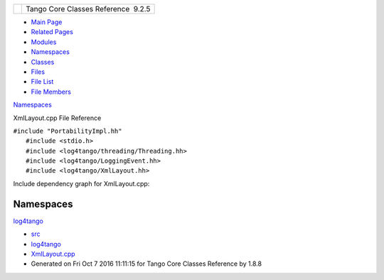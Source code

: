 +----------+---------------------------------------+
| |Logo|   | Tango Core Classes Reference  9.2.5   |
+----------+---------------------------------------+

-  `Main Page <../../index.html>`__
-  `Related Pages <../../pages.html>`__
-  `Modules <../../modules.html>`__
-  `Namespaces <../../namespaces.html>`__
-  `Classes <../../annotated.html>`__
-  `Files <../../files.html>`__

-  `File List <../../files.html>`__
-  `File Members <../../globals.html>`__

`Namespaces <#namespaces>`__

XmlLayout.cpp File Reference

| ``#include "PortabilityImpl.hh"``
|  ``#include <stdio.h>``
|  ``#include <log4tango/threading/Threading.hh>``
|  ``#include <log4tango/LoggingEvent.hh>``
|  ``#include <log4tango/XmlLayout.hh>``

Include dependency graph for XmlLayout.cpp:

|image1|

Namespaces
----------

 

`log4tango <../../d4/db0/namespacelog4tango.html>`__

 

-  `src <../../dir_dce6f6254c1e480719f507d4d11781da.html>`__
-  `log4tango <../../dir_c2bf562858037ce0c46f648f9a619349.html>`__
-  `XmlLayout.cpp <../../d4/d66/XmlLayout_8cpp.html>`__
-  Generated on Fri Oct 7 2016 11:11:15 for Tango Core Classes Reference
   by |doxygen| 1.8.8

.. |Logo| image:: ../../logo.jpg
.. |image1| image:: ../../d8/d7a/XmlLayout_8cpp__incl.png
.. |doxygen| image:: ../../doxygen.png
   :target: http://www.doxygen.org/index.html
